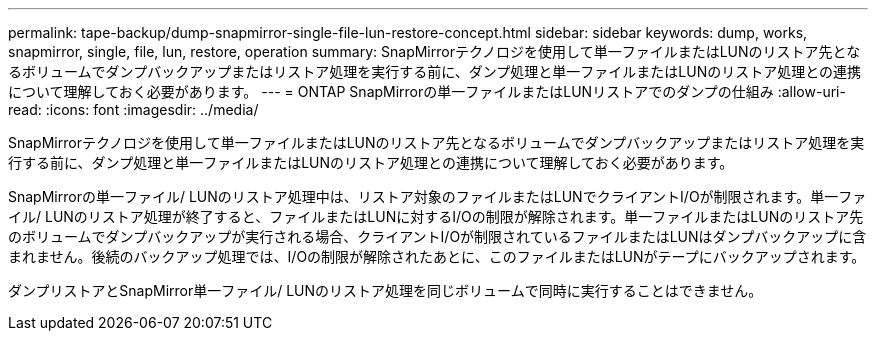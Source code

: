 ---
permalink: tape-backup/dump-snapmirror-single-file-lun-restore-concept.html 
sidebar: sidebar 
keywords: dump, works, snapmirror, single, file, lun, restore, operation 
summary: SnapMirrorテクノロジを使用して単一ファイルまたはLUNのリストア先となるボリュームでダンプバックアップまたはリストア処理を実行する前に、ダンプ処理と単一ファイルまたはLUNのリストア処理との連携について理解しておく必要があります。 
---
= ONTAP SnapMirrorの単一ファイルまたはLUNリストアでのダンプの仕組み
:allow-uri-read: 
:icons: font
:imagesdir: ../media/


[role="lead"]
SnapMirrorテクノロジを使用して単一ファイルまたはLUNのリストア先となるボリュームでダンプバックアップまたはリストア処理を実行する前に、ダンプ処理と単一ファイルまたはLUNのリストア処理との連携について理解しておく必要があります。

SnapMirrorの単一ファイル/ LUNのリストア処理中は、リストア対象のファイルまたはLUNでクライアントI/Oが制限されます。単一ファイル/ LUNのリストア処理が終了すると、ファイルまたはLUNに対するI/Oの制限が解除されます。単一ファイルまたはLUNのリストア先のボリュームでダンプバックアップが実行される場合、クライアントI/Oが制限されているファイルまたはLUNはダンプバックアップに含まれません。後続のバックアップ処理では、I/Oの制限が解除されたあとに、このファイルまたはLUNがテープにバックアップされます。

ダンプリストアとSnapMirror単一ファイル/ LUNのリストア処理を同じボリュームで同時に実行することはできません。
